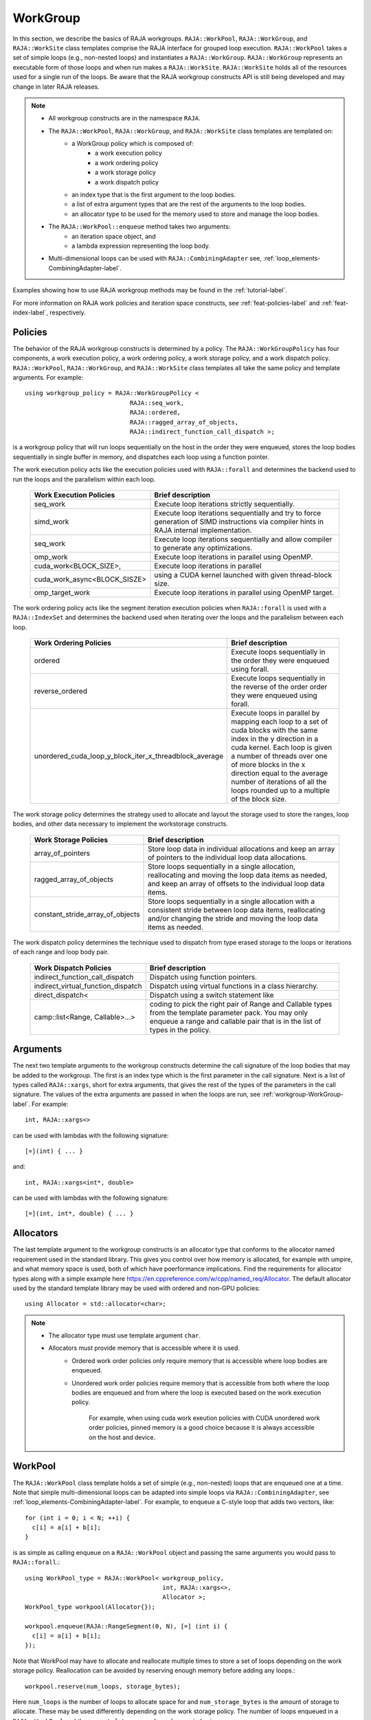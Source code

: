 .. ##
.. ## Copyright (c) 2016-25, Lawrence Livermore National Security, LLC
.. ## and other RAJA project contributors. See the RAJA/LICENSE file
.. ## for details.
.. ##
.. ## SPDX-License-Identifier: (BSD-3-Clause)
.. ##

.. _workgroup-label:

=========
WorkGroup
=========

In this section, we describe the basics of RAJA workgroups.
``RAJA::WorkPool``, ``RAJA::WorkGroup``, and ``RAJA::WorkSite`` class templates comprise the
RAJA interface for grouped loop execution. ``RAJA::WorkPool`` takes a set  of simple
loops (e.g., non-nested loops) and instantiates a ``RAJA::WorkGroup``. ``RAJA::WorkGroup``
represents an executable form of those loops and when run makes a ``RAJA::WorkSite``.
``RAJA::WorkSite`` holds all of the resources used for a single run of the loops. Be aware
that the RAJA workgroup constructs API is still being developed and may change in later RAJA
releases.

.. note:: * All workgroup constructs are in the namespace ``RAJA``.
          * The ``RAJA::WorkPool``, ``RAJA::WorkGroup``, and ``RAJA::WorkSite`` class templates are templated on:
              * a WorkGroup policy which is composed of:
                  * a work execution policy
                  * a work ordering policy
                  * a work storage policy
                  * a work dispatch policy
              * an index type that is the first argument to the loop bodies.
              * a list of extra argument types that are the rest of the arguments to the loop bodies.
              * an allocator type to be used for the memory used to store and
                manage the loop bodies.
          * The ``RAJA::WorkPool::enqueue`` method takes two arguments:
              * an iteration space object, and
              * a lambda expression representing the loop body.
          * Multi-dimensional loops can be used with ``RAJA::CombiningAdapter``
            see, :ref:`loop_elements-CombiningAdapter-label`.

Examples showing how to use RAJA workgroup methods may be found in
the :ref:`tutorial-label`.

For more information on RAJA work policies and iteration space constructs,
see :ref:`feat-policies-label` and :ref:`feat-index-label`, respectively.

.. _workgroup-Policies-label:

--------
Policies
--------

The behavior of the RAJA workgroup constructs is determined by a policy.
The ``RAJA::WorkGroupPolicy`` has four components, a work execution policy,
a work ordering policy, a work storage policy, and a work dispatch policy.
``RAJA::WorkPool``, ``RAJA::WorkGroup``, and ``RAJA::WorkSite`` class templates
all take the same policy and template arguments.  For example::

  using workgroup_policy = RAJA::WorkGroupPolicy <
                               RAJA::seq_work,
                               RAJA::ordered,
                               RAJA::ragged_array_of_objects,
                               RAJA::indirect_function_call_dispatch >;

is a workgroup policy that will run loops sequentially on the host in the order
they were enqueued, stores the loop bodies sequentially in single buffer in
memory, and dispatches each loop using a function pointer.

The work execution policy acts like the execution policies used with ``RAJA::forall``
and determines the backend used to run the loops and the parallelism within each
loop.

 ====================================== ========================================
 Work Execution Policies                Brief description
 ====================================== ========================================
 seq_work                               Execute loop iterations strictly
                                        sequentially.
 simd_work                              Execute loop iterations sequentially and
                                        try to force generation of SIMD
                                        instructions via compiler hints in RAJA
                                        internal implementation.
 seq_work                               Execute loop iterations sequentially and
                                        allow compiler to generate any
                                        optimizations.
 omp_work                               Execute loop iterations in parallel
                                        using OpenMP.
 cuda_work<BLOCK_SIZE>,                 Execute loop iterations in parallel
 cuda_work_async<BLOCK_SISZE>           using a CUDA kernel launched with given
                                        thread-block size.
 omp_target_work                        Execute loop iterations in parallel
                                        using OpenMP target.
 ====================================== ========================================

The work ordering policy acts like the segment iteration execution policies when
``RAJA::forall`` is used with a ``RAJA::IndexSet`` and determines the backend
used when iterating over the loops and the parallelism between each loop.

 ======================================================= ========================================
 Work Ordering Policies                                  Brief description
 ======================================================= ========================================
 ordered                                                 Execute loops sequentially in the order
                                                         they were enqueued using forall.
 reverse_ordered                                         Execute loops sequentially in the
                                                         reverse of the order order they were
                                                         enqueued using forall.
 unordered_cuda_loop_y_block_iter_x_threadblock_average  Execute loops in parallel by mapping
                                                         each loop to a set of cuda blocks with
                                                         the same index in the y direction in
                                                         a cuda kernel. Each loop is given a
                                                         number of threads over one of more
                                                         blocks in the x direction equal to the
                                                         average number of iterations of all the
                                                         loops rounded up to a multiple of the
                                                         block size.
 ======================================================= ========================================

The work storage policy determines the strategy used to allocate and layout the
storage used to store the ranges, loop bodies, and other data necessary to
implement the workstorage constructs.

 ====================================== ========================================
 Work Storage Policies                  Brief description
 ====================================== ========================================
 array_of_pointers                      Store loop data in individual
                                        allocations and keep an array of
                                        pointers to the individual loop data
                                        allocations.
 ragged_array_of_objects                Store loops sequentially in a single
                                        allocation, reallocating and moving the
                                        loop data items as needed, and keep an
                                        array of offsets to the individual loop
                                        data items.
 constant_stride_array_of_objects       Store loops sequentially in a single
                                        allocation with a consistent stride
                                        between loop data items, reallocating
                                        and/or changing the stride and moving
                                        the loop  data items as needed.
 ====================================== ========================================

The work dispatch policy determines the technique used to dispatch from type
erased storage to the loops or iterations of each range and loop body pair.

 ====================================== ========================================
 Work Dispatch Policies                 Brief description
 ====================================== ========================================
 indirect_function_call_dispatch        Dispatch using function pointers.
 indirect_virtual_function_dispatch     Dispatch using virtual functions in a
                                        class hierarchy.
 direct_dispatch<                       Dispatch using a switch statement like
     camp::list<Range, Callable>...>    coding to pick the right pair of
                                        Range and Callable types from the
                                        template parameter pack. You may only
                                        enqueue a range and callable pair that
                                        is in the list of types in the policy.
 ====================================== ========================================


.. _workgroup-Arguments-label:

---------
Arguments
---------

The next two template arguments to the workgroup constructs determine the
call signature of the loop bodies that may be added to the workgroup. The first
is an index type which is the first parameter in the call signature. Next is a
list of types called ``RAJA::xargs``, short for extra arguments, that gives the
rest of the types of the parameters in the call signature. The values of the
extra arguments are passed in when the loops are run, see :ref:`workgroup-WorkGroup-label`.
For example::

  int, RAJA::xargs<>

can be used with lambdas with the following signature::

  [=](int) { ... }

and::

  int, RAJA::xargs<int*, double>

can be used with lambdas with the following signature::

  [=](int, int*, double) { ... }


.. _workgroup-Allocators-label:

----------
Allocators
----------

The last template argument to the workgroup constructs is an allocator type
that conforms to the allocator named requirement used in the standard library.
This gives you control over how memory is allocated, for example with umpire,
and what memory space is used, both of which have poerformance implications.
Find the requirements for allocator types along with a simple example here
https://en.cppreference.com/w/cpp/named_req/Allocator. The default allocator
used by the standard template library may be used with ordered and non-GPU
policies::

  using Allocator = std::allocator<char>;

.. note:: * The allocator type must use template argument ``char``.
          * Allocators must provide memory that is accessible where it is used.
              * Ordered work order policies only require memory that is accessible
                where loop bodies are enqueued.
              * Unordered work order policies require memory that is accessible
                from both where the loop bodies are enqueued and from where the
                loop is executed based on the work execution policy.

                  For example, when using cuda work exeution policies with CUDA
                  unordered work order policies, pinned memory is a good choice
                  because it is always accessible on the host and device.


.. _workgroup-WorkPool-label:

--------
WorkPool
--------

The ``RAJA::WorkPool`` class template holds a set of simple (e.g., non-nested)
loops that are enqueued one at a time. Note that simple multi-dimensional loops
can be adapted into simple loops via ``RAJA::CombiningAdapter``, see
:ref:`loop_elements-CombiningAdapter-label`.
For example, to enqueue a C-style loop that adds two vectors, like::

  for (int i = 0; i < N; ++i) {
    c[i] = a[i] + b[i];
  }

is as simple as calling enqueue on a ``RAJA::WorkPool`` object and passing the
same arguments you would pass to ``RAJA::forall``.::

  using WorkPool_type = RAJA::WorkPool< workgroup_policy,
                                        int, RAJA::xargs<>,
                                        Allocator >;
  WorkPool_type workpool(Allocator{});

  workpool.enqueue(RAJA::RangeSegment(0, N), [=] (int i) {
    c[i] = a[i] + b[i];
  });

Note that WorkPool may have to allocate and reallocate multiple times to store
a set of loops depending on the work storage policy. Reallocation can be avoided
by reserving enough memory before adding any loops.::

  workpool.reserve(num_loops, storage_bytes);

Here ``num_loops`` is the number of loops to allocate space for and
``num_storage_bytes`` is the amount of storage to allocate. These may be used
differently depending on the work storage policy. The number of loops
enqueued in a ``RAJA::WorkPool`` and the amount of storage used may be queried
using::

  size_t num_loops     = workpool.num_loops();
  size_t storage_bytes = workpool.storage_bytes();

Storage will automatically reserved when reusing a `RAJA::WorkPool`` object
based on the maximum seen values for num_loops and storage_bytes.

When you've added all the loops you want to the set, you can call instantiate
on the ``RAJA::WorkPool`` to generate a ``RAJA::WorkGroup``.::

  WorkGroup_type workgroup = workpool.instantiate();

.. _workgroup-WorkGroup-label:

---------
WorkGroup
---------

The ``RAJA::WorkGroup`` class template is responsible for hanging onto the set
of loops and running the loops. The ``RAJA::WorkGroup`` owns its loops and must
not be destroyed before any loops run asynchronously using it have completed.
It is instantiated from a ``RAJA::WorkPool`` object which transfers ownership
of a set of loops to the ``RAJA::WorkGroup`` and prepares the loops to be run.
For example::

  using WorkGroup_type = RAJA::WorkGroup< workgroup_policy,
                                          int, RAJA::xargs<>,
                                          Allocator >;
  WorkGroup_type workgroup = workpool.instantiate();

creates a ``RAJA::WorkGroup`` ``workgroup`` from the loops in ``workpool`` and
leaves ``workpool`` empty and ready for reuse. When you want to run the loops
simply call run on ``workgroup`` and pass in the extra arguments::

  WorkSite_type worksite = workgroup.run();

In this case no extra arguments were passed to run because the ``RAJA::WorkGroup``
specified no extra arguments ``RAJA::xargs<>``. Passing extra arguments when the
loops are run lets you delay creation of those arguments until you plan to run
the loops. This lets the value of the arguments depend on the loops in the set.
A simple example of this may be found in the tutorial here :ref:`tutorial-label`.
Run produces a ``RAJA::WorkSite`` object.


.. _workgroup-WorkSite-label:

--------
WorkSite
--------

The ``RAJA::WorkSite`` class template is responsible for extending the lifespan
of objects used when running loops asynchronously. This means that the
``RAJA::WorkSite`` object must remain alive until the call to run has been
synchronized. For example the scoping here::

  {
    using WorkSite_type = RAJA::WorkSite< workgroup_policy,
                                          int, RAJA::xargs<>,
                                          Allocator >;
    WorkSite_type worksite = workgroup.run();

    // do other things

    synchronize();
  }

ensures that ``worksite`` survives until after synchronize is called.
